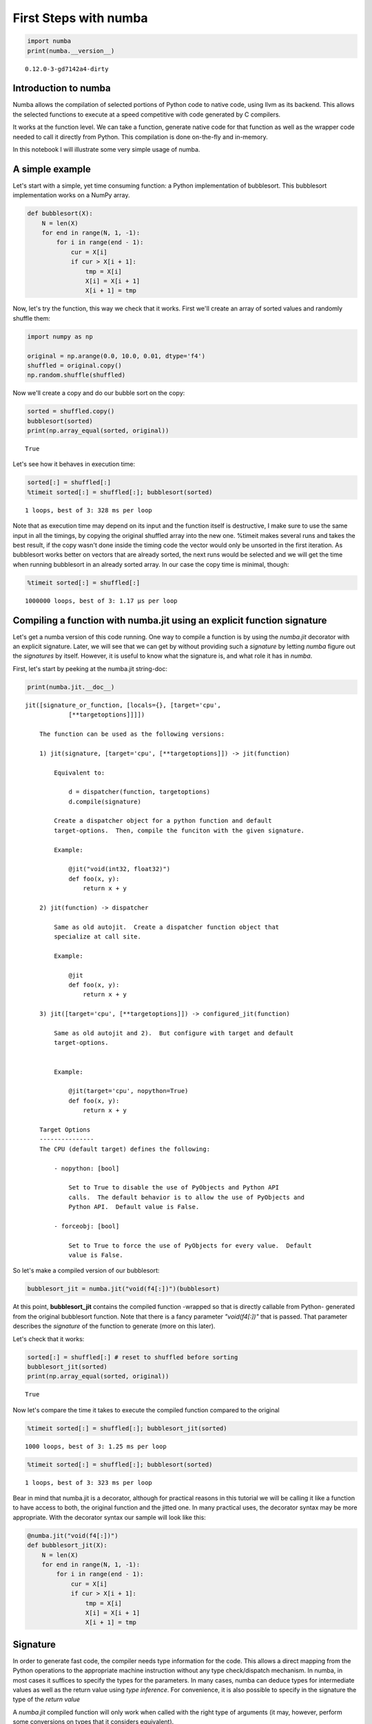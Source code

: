 
First Steps with numba
======================


.. code:: python

    import numba
    print(numba.__version__)

.. parsed-literal::

    0.12.0-3-gd7142a4-dirty


Introduction to numba
---------------------


Numba allows the compilation of selected portions of Python code to
native code, using llvm as its backend. This allows the selected
functions to execute at a speed competitive with code generated by C
compilers.

It works at the function level. We can take a function, generate native
code for that function as well as the wrapper code needed to call it
directly from Python. This compilation is done on-the-fly and in-memory.

In this notebook I will illustrate some very simple usage of numba.

A simple example
----------------


Let's start with a simple, yet time consuming function: a Python
implementation of bubblesort. This bubblesort implementation works on a
NumPy array.

.. code:: python

    def bubblesort(X):
        N = len(X)
        for end in range(N, 1, -1):
            for i in range(end - 1):
                cur = X[i]
                if cur > X[i + 1]:
                    tmp = X[i]
                    X[i] = X[i + 1]
                    X[i + 1] = tmp
Now, let's try the function, this way we check that it works. First
we'll create an array of sorted values and randomly shuffle them:

.. code:: python

    import numpy as np
    
    original = np.arange(0.0, 10.0, 0.01, dtype='f4')
    shuffled = original.copy()
    np.random.shuffle(shuffled)
Now we'll create a copy and do our bubble sort on the copy:

.. code:: python

    sorted = shuffled.copy()
    bubblesort(sorted)
    print(np.array_equal(sorted, original))

.. parsed-literal::

    True


Let's see how it behaves in execution time:

.. code:: python

    sorted[:] = shuffled[:]
    %timeit sorted[:] = shuffled[:]; bubblesort(sorted)

.. parsed-literal::

    1 loops, best of 3: 328 ms per loop


Note that as execution time may depend on its input and the function
itself is destructive, I make sure to use the same input in all the
timings, by copying the original shuffled array into the new one.
%timeit makes several runs and takes the best result, if the copy wasn't
done inside the timing code the vector would only be unsorted in the
first iteration. As bubblesort works better on vectors that are already
sorted, the next runs would be selected and we will get the time when
running bubblesort in an already sorted array. In our case the copy time
is minimal, though:

.. code:: python

    %timeit sorted[:] = shuffled[:]

.. parsed-literal::

    1000000 loops, best of 3: 1.17 µs per loop


Compiling a function with numba.jit using an explicit function signature
------------------------------------------------------------------------


Let's get a numba version of this code running. One way to compile a
function is by using the *numba.jit* decorator with an explicit
signature. Later, we will see that we can get by without providing such
a *signature* by letting *numba* figure out the *signatures* by itself.
However, it is useful to know what the signature is, and what role it
has in *numba*.

First, let's start by peeking at the numba.jit string-doc:

.. code:: python

    print(numba.jit.__doc__)

.. parsed-literal::

    jit([signature_or_function, [locals={}, [target='cpu',
                [**targetoptions]]]])
    
        The function can be used as the following versions:
    
        1) jit(signature, [target='cpu', [**targetoptions]]) -> jit(function)
    
            Equivalent to:
    
                d = dispatcher(function, targetoptions)
                d.compile(signature)
    
            Create a dispatcher object for a python function and default
            target-options.  Then, compile the funciton with the given signature.
    
            Example:
    
                @jit("void(int32, float32)")
                def foo(x, y):
                    return x + y
    
        2) jit(function) -> dispatcher
    
            Same as old autojit.  Create a dispatcher function object that
            specialize at call site.
    
            Example:
    
                @jit
                def foo(x, y):
                    return x + y
    
        3) jit([target='cpu', [**targetoptions]]) -> configured_jit(function)
    
            Same as old autojit and 2).  But configure with target and default
            target-options.
    
    
            Example:
    
                @jit(target='cpu', nopython=True)
                def foo(x, y):
                    return x + y
    
        Target Options
        ---------------
        The CPU (default target) defines the following:
    
            - nopython: [bool]
    
                Set to True to disable the use of PyObjects and Python API
                calls.  The default behavior is to allow the use of PyObjects and
                Python API.  Default value is False.
    
            - forceobj: [bool]
    
                Set to True to force the use of PyObjects for every value.  Default
                value is False.
    
        


So let's make a compiled version of our bubblesort:

.. code:: python

    bubblesort_jit = numba.jit("void(f4[:])")(bubblesort)
At this point, **bubblesort\_jit** contains the compiled function
-wrapped so that is directly callable from Python- generated from the
original bubblesort function. Note that there is a fancy parameter
*"void(f4[:])"* that is passed. That parameter describes the *signature*
of the function to generate (more on this later).

Let's check that it works:

.. code:: python

    sorted[:] = shuffled[:] # reset to shuffled before sorting
    bubblesort_jit(sorted)
    print(np.array_equal(sorted, original))

.. parsed-literal::

    True


Now let's compare the time it takes to execute the compiled function
compared to the original

.. code:: python

    %timeit sorted[:] = shuffled[:]; bubblesort_jit(sorted)

.. parsed-literal::

    1000 loops, best of 3: 1.25 ms per loop


.. code:: python

    %timeit sorted[:] = shuffled[:]; bubblesort(sorted)

.. parsed-literal::

    1 loops, best of 3: 323 ms per loop


Bear in mind that numba.jit is a decorator, although for practical
reasons in this tutorial we will be calling it like a function to have
access to both, the original function and the jitted one. In many
practical uses, the decorator syntax may be more appropriate. With the
decorator syntax our sample will look like this:

.. code:: python

    @numba.jit("void(f4[:])")
    def bubblesort_jit(X):
        N = len(X)
        for end in range(N, 1, -1):
            for i in range(end - 1):
                cur = X[i]
                if cur > X[i + 1]:
                    tmp = X[i]
                    X[i] = X[i + 1]
                    X[i + 1] = tmp
Signature
---------


In order to generate fast code, the compiler needs type information for
the code. This allows a direct mapping from the Python operations to the
appropriate machine instruction without any type check/dispatch
mechanism. In numba, in most cases it suffices to specify the types for
the parameters. In many cases, numba can deduce types for intermediate
values as well as the return value using *type inference*. For
convenience, it is also possible to specify in the signature the type of
the *return value*

A *numba.jit* compiled function will only work when called with the
right type of arguments (it may, however, perform some conversions on
types that it considers equivalent).

A *signature* contains the return type as well as the argument types.
One way to specify the signature is using a string, like in our example.
The *signature* takes the form:
``<return type> ( <arg1 type>, <arg2 type>, ... )``. The types may be
scalars or arrays (NumPy arrays). In our example, ``void(f4[:])``, it
means a function with no return (return type is ``void``) that takes as
unique argument an one-dimensional array of 4 byte floats ``f4[:]``.
Starting with numba version 0.12 the result type is optional. In that
case the signature will look like the following:
``<arg1 type>, <arg2 type>, ...``. When the signature doesn't provide a
type for the return value, the type is *inferred*.

One way to specify the signature is by using such a string, the type for
each argument being based on NumPy dtype strings for base types. Array
types are also supported by using [:] type notation, where [:] is a
one-dimensional strided array, [::1] is a one-dimensional contiguous
array, [:,:] a bidimensional strided array, [:,:,:] a tridimiensional
array, and so on. There are other ways to build the signature, you can
find more details on signatures in its documentation page.

Some sample signatures follow:

+-----------------------------+----------------------------------------------------------------------------------------------------------------------------+
| signature                   | meaning                                                                                                                    |
+=============================+============================================================================================================================+
| ``void(f4[:], u8)``         | a function with no return value taking a one-dimensional array of single precision floats and a 64-bit unsigned integer.   |
+-----------------------------+----------------------------------------------------------------------------------------------------------------------------+
| ``i4(f8)``                  |  a function returning a 32-bit signed integer taking a double precision float as argument.                                 |
+-----------------------------+----------------------------------------------------------------------------------------------------------------------------+
| ``void(f4[:,:],f4[:,:])``   | a function with no return value taking two 2-dimensional arrays as arguments.                                              |
+-----------------------------+----------------------------------------------------------------------------------------------------------------------------+

For a more in-depth explanation on supported types you can take a look
at the "Numba types" notebook tutorial.

Compiling a function without providing a function signature (autojit functionality)
-----------------------------------------------------------------------------------


Starting with numba version 0.12, it is possible to use *numba.jit*
without providing a type-signature for the function. This functionality
was provided by *numba.autojit* in previous versions of *numba*. The old
*numba.autojit* hass been deprecated in favour of this signature-less
version of *numba.jit*.

When no *type-signature* is provided, the decorator returns wrapper code
that will automatically create and run a *numba* compiled version when
called. When called, resulting function will infer the types of the
arguments being used. That information will be used to generated the
*signature* to be used when compiling. The resulting compiled function
will be called with the provided arguments.

For performance reasons, functions are cached so that code is only
compiled once for a given signature. It is possible to call the function
with different signatures, in that case, different native code will be
generated and the right version will be chosen based on the argument
types.

For most uses, using jit without a signature will be the simplest
option.

.. code:: python

    bubblesort_autojit = numba.jit(bubblesort)
.. code:: python

    %timeit sorted[:] = shuffled[:]; bubblesort_autojit(sorted)

.. parsed-literal::

    1000 loops, best of 3: 1.25 ms per loop


Some extra remarks
------------------


There is no magic, there are several details that is good to know about
numba.

First, compiling takes time. Luckily enough it will not be a lot of
time, specially for small functions. But when compiling many functions
with many specializations the time may add up. Numba tries to do its
best by caching compilation as much as possible though, so no time is
spent in spurious compilation. It does its best to be *lazy* regarding
compilation, this allows not paying the compilation time for code that
is not used.

Second, not all code is compiled equal. There will be code that *numba*
compiles down to an efficient native function. Sometimes the code
generated has to fallback to the Python object system and its dispatch
semantics. Other code may not compile at all.

When targeting the "cpu" target (the default), *numba* will either
generate:

-  Fast native code -also called 'nopython'-. The compiler was able to
   infer all the types in the function, so it can translate the code to
   a fast native routine without making use of the Python runtime.

-  Native code with calls to the Python run-time -also called object
   mode-. The compiler was not able to infer all the types, so that at
   some point a value was typed as a generic 'object'. This means the
   full native version can't be used. Instead, numba generates code
   using the Python run-time that should be faster than actual
   interpretation but quite far from what you could expect from a full
   native function.

By default, the 'cpu' target tries to compile the function in 'nopython'
mode. If this fails, it tries again in object mode.

This example shows how falling back to Python objects may cause a
slowdown in the generated code:

.. code:: python

    @numba.jit("void(i1[:])")
    def test(value):
        for i in xrange(len(value)):
            value[i] = i % 100
    
    from decimal import Decimal
    @numba.jit("void(i1[:])")
    def test2(value):
        for i in xrange(len(value)):
            value[i] = i % Decimal(100)
    
    res = np.zeros((10000,), dtype="i1")
.. code:: python

    %timeit test(res)

.. parsed-literal::

    10000 loops, best of 3: 31.9 µs per loop


.. code:: python

    %timeit test2(res)

.. parsed-literal::

    1 loops, best of 3: 283 ms per loop


It is possible to force a failure if the *nopython* code generation
fails. This allows getting some feedback about whether it is possible to
generate code for a given function that doesn't rely on the Python
run-time. This can help when trying to write fast code, as object mode
can have a huge performance penalty.

.. code:: python

    @numba.jit("void(i1[:])", nopython=True)
    def test(value):
        for i in xrange(len(value)):
            value[i] = i % 100
On the other hand, *test2* fails if we pass the *nopython* keyword:

.. code:: python

    @numba.jit("void(i1[:])", nopython=True)
    def test2(value):
        for i in xrange(len(value)):
            value[i] = i % Decimal(100)


::


    ---------------------------------------------------------------------------
    TypingError                               Traceback (most recent call last)

    <ipython-input-19-6038b783c49c> in <module>()
    ----> 1 @numba.jit("void(i1[:])", nopython=True)
          2 def test2(value):
          3     for i in xrange(len(value)):
          4         value[i] = i % Decimal(100)


    /Users/jayvius/Projects/numba/numba/decorators.pyc in wrapper(func)
        125         disp = dispatcher(py_func=func,  locals=locals,
        126                           targetoptions=targetoptions)
    --> 127         disp.compile(sig)
        128         disp.disable_compile()
        129         return disp


    /Users/jayvius/Projects/numba/numba/dispatcher.pyc in compile(self, sig, locals, **targetoptions)
        107             cres = compiler.compile_extra(typingctx, targetctx, self.py_func,
        108                                           args=args, return_type=return_type,
    --> 109                                           flags=flags, locals=locs)
        110 
        111             # Check typing error if object mode is used


    /Users/jayvius/Projects/numba/numba/compiler.pyc in compile_extra(typingctx, targetctx, func, args, return_type, flags, locals)
         77                                                                    args,
         78                                                                    return_type,
    ---> 79                                                                    locals)
         80         except Exception as e:
         81             if not flags.enable_pyobject:


    /Users/jayvius/Projects/numba/numba/compiler.pyc in type_inference_stage(typingctx, interp, args, return_type, locals)
        156         infer.seed_type(k, v)
        157 
    --> 158     infer.build_constrain()
        159     infer.propagate()
        160     typemap, restype, calltypes = infer.unify()


    /Users/jayvius/Projects/numba/numba/typeinfer.pyc in build_constrain(self)
        271         for blk in utils.dict_itervalues(self.blocks):
        272             for inst in blk.body:
    --> 273                 self.constrain_statement(inst)
        274 
        275     def propagate(self):


    /Users/jayvius/Projects/numba/numba/typeinfer.pyc in constrain_statement(self, inst)
        368     def constrain_statement(self, inst):
        369         if isinstance(inst, ir.Assign):
    --> 370             self.typeof_assign(inst)
        371         elif isinstance(inst, ir.SetItem):
        372             self.typeof_setitem(inst)


    /Users/jayvius/Projects/numba/numba/typeinfer.pyc in typeof_assign(self, inst)
        390                                              src=value.name, loc=inst.loc))
        391         elif isinstance(value, ir.Global):
    --> 392             self.typeof_global(inst, inst.target, value)
        393         elif isinstance(value, ir.Expr):
        394             self.typeof_expr(inst, inst.target, value)


    /Users/jayvius/Projects/numba/numba/typeinfer.pyc in typeof_global(self, inst, target, gvar)
        470             except KeyError:
        471                 raise TypingError("Untyped global name '%s'" % gvar.name,
    --> 472                                   loc=inst.loc)
        473             self.assumed_immutables.add(inst)
        474             self.typevars[target.name].lock(gvty)


    TypingError: Untyped global name 'Decimal'
    File "<ipython-input-19-6038b783c49c>", line 4


.. code:: python

    